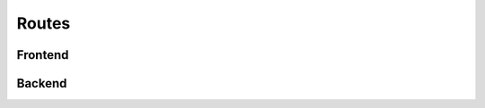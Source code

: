 ================================
 Routes
================================


--------------------------------
 Frontend
--------------------------------





--------------------------------
 Backend
--------------------------------
